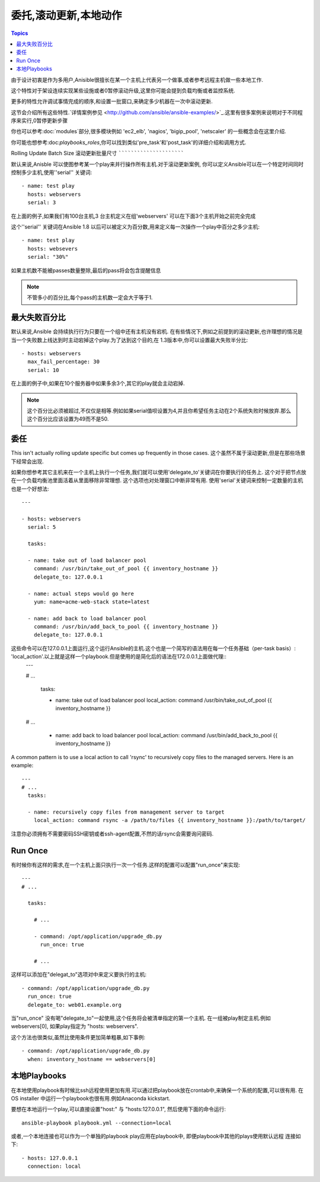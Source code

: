 委托,滚动更新,本地动作
==============================================

.. contents:: Topics

由于设计初衷是作为多用户,Anisible很擅长在某一个主机上代表另一个做事,或者参考远程主机做一些本地工作.

这个特性对于架设连续实现某些设施或者0暂停滚动升级,这里你可能会提到负载均衡或者监控系统.

更多的特性允许调试事情完成的顺序,和设置一批窗口,来确定多少机器在一次中滚动更新. 

这节会介绍所有这些特性.`详情案例参见 <http://github.com/ansible/ansible-examples/>`_.这里有很多案例来说明对于不同程序来实行,0暂停更新步骤

你也可以参考:doc:`modules`部分,很多模块例如 'ec2_elb', 'nagios', 'bigip_pool', 'netscaler' 的一些概念会在这里介绍.

你可能也想参考:doc:`playbooks_roles`,你可以找到类似'pre_task'和'post_task'的详细介绍和调用方式. 

.. _rolling_update_batch_size:

Rolling Update Batch Size
滚动更新批量尺寸
`````````````````````````

.. versionadded:: 0.7

默认来说,Anisble 可以使图参考某一个play来并行操作所有主机.对于滚动更新案例,
你可以定义Ansible可以在一个特定时间同时控制多少主机,使用''serial'' 关键词::

    - name: test play
      hosts: webservers
      serial: 3

在上面的例子,如果我们有100台主机,3 台主机定义在组'webservers'
可以在下面3个主机开始之前完全完成

这个''serial'' 关键词在Ansible 1.8 以后可以被定义为百分数,用来定义每一次操作一个play中百分之多少主机::

    - name: test play
      hosts: websevers
      serial: "30%"

如果主机数不能被passes数量整除,最后的pass将会包含提醒信息

.. note::
     不管多小的百分比,每个pass的主机数一定会大于等于1.
.. _maximum_failure_percentage:

最大失败百分比
``````````````````````````

.. versionadded:: 1.3

默认来说,Ansible 会持续执行行为只要在一个组中还有主机没有宕机. 
在有些情况下,例如之前提到的滚动更新,也许理想的情况是当一个失败数上线达到时主动宕掉这个play.为了达到这个目的,在
1.3版本中,你可以设置最大失败半分比::

    - hosts: webservers
      max_fail_percentage: 30
      serial: 10

在上面的例子中,如果在10个服务器中如果多余3个,其它的play就会主动宕掉.

.. note::

     这个百分比必须被超过,不仅仅是相等.例如如果serial值呗设置为4,并且你希望任务主动在2个系统失败时候放弃.那么这个百分比应该设置为49而不是50.

.. _delegation:

委任
``````````

.. versionadded:: 0.7

This isn't actually rolling update specific but comes up frequently in those cases.
这个虽然不属于滚动更新,但是在那些场景下经常会出现.

如果你想参考其它主机来在一个主机上执行一个任务,我们就可以使用'delegate_to'关键词在你要执行的任务上.
这个对于把节点放在一个负载均衡池里面活着从里面移除非常理想. 这个选项也对处理窗口中断非常有用.
使用'serial'关键词来控制一定数量的主机也是一个好想法::

    ---

    - hosts: webservers
      serial: 5

      tasks:

      - name: take out of load balancer pool
        command: /usr/bin/take_out_of_pool {{ inventory_hostname }}
        delegate_to: 127.0.0.1

      - name: actual steps would go here
        yum: name=acme-web-stack state=latest

      - name: add back to load balancer pool
        command: /usr/bin/add_back_to_pool {{ inventory_hostname }}
        delegate_to: 127.0.0.1


这些命令可以在127.0.0.1上面运行,这个运行Ansible的主机.这个也是一个简写的语法用在每一个任务基础（per-task basis）: 'local_action'.以上就是这样一个playbook.但是使用的是简化后的语法在172.0.0.1上面做代理::
    ---

    # ...

      tasks:

      - name: take out of load balancer pool
        local_action: command /usr/bin/take_out_of_pool {{ inventory_hostname }}

    # ...

      - name: add back to load balancer pool
        local_action: command /usr/bin/add_back_to_pool {{ inventory_hostname }}

A common pattern is to use a local action to call 'rsync' to recursively copy files to the managed servers.
Here is an example::

    ---
    # ...
      tasks:

      - name: recursively copy files from management server to target
        local_action: command rsync -a /path/to/files {{ inventory_hostname }}:/path/to/target/

注意你必须拥有不需要密码SSH密钥或者ssh-agent配置,不然的话rsync会需要询问密码.

.. _run_once:

Run Once
````````

.. versionadded:: 1.7

有时候你有这样的需求,在一个主机上面只执行一次一个任务.这样的配置可以配置"run_once"来实现::

    ---
    # ...

      tasks:

        # ...

        - command: /opt/application/upgrade_db.py
          run_once: true

        # ...

这样可以添加在"delegat_to"选项对中来定义要执行的主机::

        - command: /opt/application/upgrade_db.py
          run_once: true
          delegate_to: web01.example.org

当"run_once" 没有喝"delegate_to"一起使用,这个任务将会被清单指定的第一个主机.
在一组被play制定主机.例如 webservers[0], 如果play指定为 "hosts: webservers".

这个方法也很类似,虽然比使用条件更加简单粗暴,如下事例::

        - command: /opt/application/upgrade_db.py
          when: inventory_hostname == webservers[0]

.. _local_playbooks:

本地Playbooks
```````````````

在本地使用playbook有时候比ssh远程使用更加有用.可以通过把playbook放在crontab中,来确保一个系统的配置,可以很有用.
在OS installer 中运行一个playbook也很有用.例如Anaconda kickstart. 

要想在本地运行一个play,可以直接设置"host:" 与 "hosts:127.0.0.1", 然后使用下面的命令运行::

    ansible-playbook playbook.yml --connection=local

或者,一个本地连接也可以作为一个单独的playbook play应用在playbook中, 即便playbook中其他的plays使用默认远程
连接如下::

    - hosts: 127.0.0.1
      connection: local

.. seealso::

   :doc:`playbooks`
       An introduction to playbooks
   `Ansible Examples on GitHub <http://github.com/ansible/ansible-examples>`_
       Many examples of full-stack deployments
   `User Mailing List <http://groups.google.com/group/ansible-devel>`_
       Have a question?  Stop by the google group!
   `irc.freenode.net <http://irc.freenode.net>`_
       #ansible IRC chat channel


